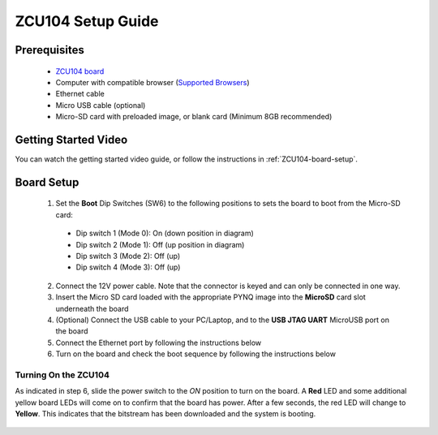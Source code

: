 .. _ZCU104-setup:

*******************
ZCU104 Setup Guide
*******************
     
Prerequisites
=============

  * `ZCU104 board <https://www.xilinx.com/products/boards-and-kits/zcu104.html>`_
  * Computer with compatible browser (`Supported Browsers
    <http://jupyter-notebook.readthedocs.org/en/latest/notebook.html#browser-compatibility>`_)
  * Ethernet cable
  * Micro USB cable (optional)
  * Micro-SD card with preloaded image, or blank card (Minimum 8GB recommended)
  
Getting Started Video
=====================

You can watch the getting started video guide, or follow the instructions in
:ref:`ZCU104-board-setup`.

.. raw:: html

    <embed>
         <iframe width="560" height="315" src="https://www.youtube.com/embed/emXEmVONk0Q" frameborder="0" allowfullscreen></iframe>
         </br>
         </br>
    </embed>

.. _ZCU104-board-setup:

Board Setup
===========

   .. image:: ../images/zcu104_setup.png
      :align: center

  1. Set the **Boot** Dip Switches (SW6) to the following positions to sets the board to boot from the Micro-SD card:

    * Dip switch 1 (Mode 0): On (down position in diagram)
    * Dip switch 2 (Mode 1): Off (up position in diagram)
    * Dip switch 3 (Mode 2): Off (up)
    * Dip switch 4 (Mode 3): Off (up)

  2. Connect the 12V power cable. Note that the connector is keyed and can only
     be connected in one way. 

  3. Insert the Micro SD card loaded with the appropriate PYNQ image into the 
     **MicroSD** card slot underneath the board

  4. (Optional) Connect the USB cable to your PC/Laptop, and to the 
     **USB JTAG UART** MicroUSB port on the board

  5. Connect the Ethernet port by following the instructions below

  6. Turn on the board and check the boot sequence by following the instructions
     below

.. _turning-on-the-ZCU104:

Turning On the ZCU104
----------------------

As indicated in step 6, slide the power switch to the *ON* position to turn on
the board. A **Red** LED and some additional yellow board LEDs will come on to
confirm that the board has power.  After a few seconds, the red LED will 
change to **Yellow**. This indicates that the bitstream has been downloaded
and the system is booting. 

  .. include:: network_connection.rst
